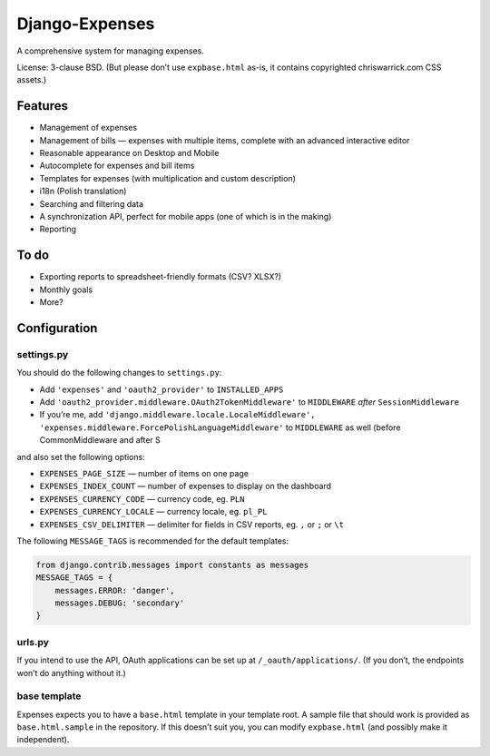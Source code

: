 ===============
Django-Expenses
===============

A comprehensive system for managing expenses.

License: 3-clause BSD. (But please don’t use ``expbase.html`` as-is, it contains
copyrighted chriswarrick.com CSS assets.)

Features
--------

* Management of expenses
* Management of bills — expenses with multiple items, complete with an advanced interactive editor
* Reasonable appearance on Desktop and Mobile
* Autocomplete for expenses and bill items
* Templates for expenses (with multiplication and custom description)
* i18n (Polish translation)
* Searching and filtering data
* A synchronization API, perfect for mobile apps (one of which is in the
  making)
* Reporting

To do
-----

* Exporting reports to spreadsheet-friendly formats (CSV? XLSX?)
* Monthly goals
* More?

Configuration
-------------

settings.py
~~~~~~~~~~~

You should do the following changes to ``settings.py``:

* Add ``'expenses'`` and ``'oauth2_provider'`` to ``INSTALLED_APPS``
* Add ``'oauth2_provider.middleware.OAuth2TokenMiddleware'`` to ``MIDDLEWARE``
  *after* ``SessionMiddleware``
* If you’re me, add ``'django.middleware.locale.LocaleMiddleware', 'expenses.middleware.ForcePolishLanguageMiddleware'``
  to ``MIDDLEWARE`` as well (before CommonMiddleware and after S

and also set the following options:

* ``EXPENSES_PAGE_SIZE`` — number of items on one page
* ``EXPENSES_INDEX_COUNT`` — number of expenses to display on the dashboard
* ``EXPENSES_CURRENCY_CODE`` — currency code, eg. ``PLN``
* ``EXPENSES_CURRENCY_LOCALE`` — currency locale, eg. ``pl_PL``
* ``EXPENSES_CSV_DELIMITER`` — delimiter for fields in CSV reports, eg. ``,`` or ``;`` or ``\t``

The following ``MESSAGE_TAGS`` is recommended for the default templates:

.. code:: python

   from django.contrib.messages import constants as messages
   MESSAGE_TAGS = {
       messages.ERROR: 'danger',
       messages.DEBUG: 'secondary'
   }


urls.py
~~~~~~~

.. code:: python
    urlpatterns = [
        # ...
        path('expenses/', include(expenses.urls)),
        path('__oauth__/', include('oauth2_provider.urls', namespace='oauth2_provider')),
    ]

If you intend to use the API, OAuth applications can be set up at
``/_oauth/applications/``. (If you don’t, the endpoints won’t do anything
without it.)


base template
~~~~~~~~~~~~~

Expenses expects you to have a ``base.html`` template in your template root. A
sample file that should work is provided as ``base.html.sample`` in the
repository. If this doesn’t suit you, you can modify ``expbase.html`` (and
possibly make it independent).
